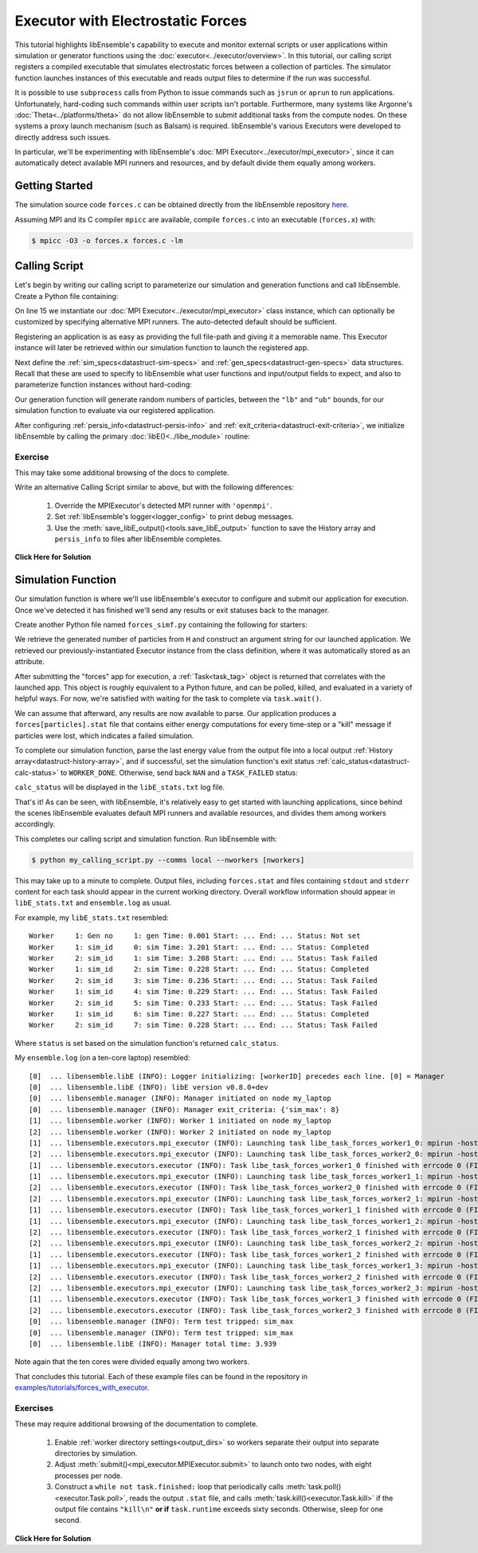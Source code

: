 ==================================
Executor with Electrostatic Forces
==================================

This tutorial highlights libEnsemble's capability to execute
and monitor external scripts or user applications within simulation or generator
functions using the :doc:`executor<../executor/overview>`. In this tutorial,
our calling script registers a compiled executable that simulates
electrostatic forces between a collection of particles. The simulator function
launches instances of this executable and reads output files to determine
if the run was successful.

It is possible to use ``subprocess`` calls from Python to issue
commands such as ``jsrun`` or ``aprun`` to run applications. Unfortunately,
hard-coding such commands within user scripts isn't portable.
Furthermore, many systems like Argonne's :doc:`Theta<../platforms/theta>` do not
allow libEnsemble to submit additional tasks from the compute nodes. On these
systems a proxy launch mechanism (such as Balsam) is required.
libEnsemble's various Executors were developed to directly address such issues.

In particular, we'll be experimenting with
libEnsemble's :doc:`MPI Executor<../executor/mpi_executor>`, since it can automatically
detect available MPI runners and resources, and by default divide them equally among workers.

Getting Started
---------------

The simulation source code ``forces.c`` can be obtained directly from the
libEnsemble repository here_.

Assuming MPI and its C compiler ``mpicc`` are available, compile
``forces.c`` into an executable (``forces.x``) with:

.. code-block:: bash

    $ mpicc -O3 -o forces.x forces.c -lm

Calling Script
--------------

Let's begin by writing our calling script to parameterize our simulation and
generation functions and call libEnsemble. Create a Python file containing:

.. code-block:: python
    :linenos:
    :emphasize-lines: 15,19

    #!/usr/bin/env python
    import os
    import numpy as np
    from tutorial_forces_simf_simple import run_forces  # Sim func from current dir

    from libensemble.libE import libE
    from libensemble.gen_funcs.sampling import uniform_random_sample
    from libensemble.tools import parse_args, add_unique_random_streams
    from libensemble.executors import MPIExecutor

    # Parse number of workers, comms type, etc. from arguments
    nworkers, is_manager, libE_specs, _ = parse_args()

    # Initialize MPI Executor instance
    exctr = MPIExecutor()

    # Register simulation executable with executor
    sim_app = os.path.join(os.getcwd(), "forces.x")
    exctr.register_app(full_path=sim_app, app_name="forces")


On line 15 we instantiate our :doc:`MPI Executor<../executor/mpi_executor>` class instance,
which can optionally be customized by specifying alternative MPI runners. The
auto-detected default should be sufficient.

Registering an application is as easy as providing the full file-path and giving
it a memorable name. This Executor instance will later be retrieved within our
simulation function to launch the registered app.

Next define the :ref:`sim_specs<datastruct-sim-specs>` and
:ref:`gen_specs<datastruct-gen-specs>` data structures. Recall that these
are used to specify to libEnsemble what user functions and input/output fields to
expect, and also to parameterize function instances without hard-coding:

.. code-block:: python
    :linenos:

    # State the sim_f, inputs, outputs
    sim_specs = {
        "sim_f": run_forces,  # sim_f, imported above
        "in": ["x"],  # Name of input for sim_f
        "out": [("energy", float)],  # Name, type of output from sim_f
    }

    # State the gen_f, inputs, outputs, additional parameters
    gen_specs = {
        "gen_f": uniform_random_sample,  # Generator function
        "in": ["sim_id"],  # Generator input
        "out": [("x", float, (1,))],  # Name, type and size of data from gen_f
        "user": {
            "lb": np.array([1000]),  # User parameters for the gen_f
            "ub": np.array([3000]),
            "gen_batch_size": 8,
        },
    }

Our generation function will generate random numbers of particles, between
the ``"lb"`` and ``"ub"`` bounds, for our simulation function to evaluate via our
registered application.

After configuring :ref:`persis_info<datastruct-persis-info>` and
:ref:`exit_criteria<datastruct-exit-criteria>`, we initialize libEnsemble
by calling the primary :doc:`libE()<../libe_module>` routine:

 .. code-block:: python
    :linenos:

    # Instruct libEnsemble to exit after this many simulations
    exit_criteria = {"sim_max": 8}

    # Seed random streams for each worker, particularly for gen_f
    persis_info = add_unique_random_streams({}, nworkers + 1)

    # Launch libEnsemble
    H, persis_info, flag = libE(
        sim_specs, gen_specs, exit_criteria, persis_info=persis_info, libE_specs=libE_specs
    )

Exercise
^^^^^^^^

This may take some additional browsing of the docs to complete.

Write an alternative Calling Script similar to above, but with the following differences:

 1. Override the MPIExecutor's detected MPI runner with ``'openmpi'``.
 2. Set :ref:`libEnsemble's logger<logger_config>` to print debug messages.
 3. Use the :meth:`save_libE_output()<tools.save_libE_output>` function to save the History array and ``persis_info`` to files after libEnsemble completes.

.. container:: toggle

   .. container:: header

      **Click Here for Solution**

   .. code-block:: python
       :linenos:

        #!/usr/bin/env python
        import os
        import numpy as np
        from tutorial_forces import run_forces  # Sim func from current dir

        from libensemble import logger
        from libensemble.libE import libE
        from libensemble.gen_funcs.sampling import uniform_random_sample
        from libensemble.tools import parse_args, add_unique_random_streams, save_libE_output
        from libensemble.executors import MPIExecutor

        # Parse number of workers, comms type, etc. from arguments
        nworkers, is_manager, libE_specs, _ = parse_args()

        # Adjust logger level
        logger.set_level('DEBUG')

        # Initialize MPI Executor instance
        exctr = MPIExecutor(custom_info={'mpi_runner': 'openmpi'})

        ...

        # Launch libEnsemble
        H, persis_info, flag = libE(
            sim_specs, gen_specs, exit_criteria, persis_info=persis_info, libE_specs=libE_specs
        )

        if is_manager:
            save_libE_output(H, persis_info, __file__, nworkers)


Simulation Function
-------------------

Our simulation function is where we'll use libEnsemble's executor to configure and submit
our application for execution. Once we've detected it has finished we'll send any results or
exit statuses back to the manager.

Create another Python file named ``forces_simf.py`` containing the following
for starters:

.. code-block:: python
    :linenos:

    import numpy as np

    # To retrieve our MPI Executor instance
    from libensemble.executors.executor import Executor

    # Optional status codes to display in libE_stats.txt for each gen or sim
    from libensemble.message_numbers import WORKER_DONE, TASK_FAILED


    def run_forces(H, persis_info, sim_specs, libE_info):
        calc_status = 0

        # Parse out num particles, from generator function
        particles = str(int(H["x"][0][0]))

        # num particles, timesteps, also using num particles as seed
        args = particles + " " + str(10) + " " + particles

        # Retrieve our MPI Executor instance
        exctr = Executor.executor

        # Submit our forces app for execution. Block until the task starts.
        task = exctr.submit(app_name="forces", app_args=args, wait_on_start=True)

        # Block until the task finishes
        task.wait(timeout=60)

We retrieve the generated number of particles from ``H`` and construct
an argument string for our launched application. We retrieved our
previously-instantiated Executor instance from the class definition,
where it was automatically stored as an attribute.

After submitting the "forces" app for execution,
a :ref:`Task<task_tag>` object is returned that correlates with the launched app.
This object is roughly equivalent to a Python future, and can be polled, killed,
and evaluated in a variety of helpful ways. For now, we're satisfied with waiting
for the task to complete via ``task.wait()``.

We can assume that afterward, any results are now available to parse. Our application
produces a ``forces[particles].stat`` file that contains either energy
computations for every time-step or a "kill" message if particles were lost, which
indicates a failed simulation.

To complete our simulation function, parse the last energy value from the output file into
a local output :ref:`History array<datastruct-history-array>`, and if successful,
set the simulation function's exit status :ref:`calc_status<datastruct-calc-status>`
to ``WORKER_DONE``. Otherwise, send back ``NAN`` and a ``TASK_FAILED`` status:

.. code-block:: python
    :linenos:

        # Stat file to check for bad runs
        statfile = "forces{}.stat".format(particles)

        # Try loading final energy reading, set the sim's status
        try:
            data = np.loadtxt(statfile)
            final_energy = data[-1]
            calc_status = WORKER_DONE
        except Exception:
            final_energy = np.nan
            calc_status = TASK_FAILED

        # Define our output array,  populate with energy reading
        outspecs = sim_specs["out"]
        output = np.zeros(1, dtype=outspecs)
        output["energy"][0] = final_energy

        # Return final information to worker, for reporting to manager
        return output, persis_info, calc_status

``calc_status`` will be displayed in the ``libE_stats.txt`` log file.

That's it! As can be seen, with libEnsemble, it's relatively easy to get started
with launching applications, since behind the scenes libEnsemble evaluates default
MPI runners and available resources, and divides them among workers accordingly.

This completes our calling script and simulation function. Run libEnsemble with:

.. code-block:: bash

    $ python my_calling_script.py --comms local --nworkers [nworkers]

This may take up to a minute to complete. Output files, including ``forces.stat``
and files containing ``stdout`` and ``stderr`` content for each task should
appear in the current working directory. Overall workflow information
should appear in ``libE_stats.txt`` and ``ensemble.log`` as usual.

For example, my ``libE_stats.txt`` resembled::

  Worker     1: Gen no     1: gen Time: 0.001 Start: ... End: ... Status: Not set
  Worker     1: sim_id     0: sim Time: 3.201 Start: ... End: ... Status: Completed
  Worker     2: sim_id     1: sim Time: 3.208 Start: ... End: ... Status: Task Failed
  Worker     1: sim_id     2: sim Time: 0.228 Start: ... End: ... Status: Completed
  Worker     2: sim_id     3: sim Time: 0.236 Start: ... End: ... Status: Task Failed
  Worker     1: sim_id     4: sim Time: 0.229 Start: ... End: ... Status: Task Failed
  Worker     2: sim_id     5: sim Time: 0.233 Start: ... End: ... Status: Task Failed
  Worker     1: sim_id     6: sim Time: 0.227 Start: ... End: ... Status: Completed
  Worker     2: sim_id     7: sim Time: 0.228 Start: ... End: ... Status: Task Failed

Where ``status`` is set based on the simulation function's returned ``calc_status``.

My ``ensemble.log`` (on a ten-core laptop) resembled::

  [0]  ... libensemble.libE (INFO): Logger initializing: [workerID] precedes each line. [0] = Manager
  [0]  ... libensemble.libE (INFO): libE version v0.8.0+dev
  [0]  ... libensemble.manager (INFO): Manager initiated on node my_laptop
  [0]  ... libensemble.manager (INFO): Manager exit_criteria: {'sim_max': 8}
  [1]  ... libensemble.worker (INFO): Worker 1 initiated on node my_laptop
  [2]  ... libensemble.worker (INFO): Worker 2 initiated on node my_laptop
  [1]  ... libensemble.executors.mpi_executor (INFO): Launching task libe_task_forces_worker1_0: mpirun -hosts my_laptop -np 5 --ppn 5 /Users/.../forces.x 2023 10 2023
  [2]  ... libensemble.executors.mpi_executor (INFO): Launching task libe_task_forces_worker2_0: mpirun -hosts my_laptop -np 5 --ppn 5 /Users/.../forces.x 2900 10 2900
  [1]  ... libensemble.executors.executor (INFO): Task libe_task_forces_worker1_0 finished with errcode 0 (FINISHED)
  [1]  ... libensemble.executors.mpi_executor (INFO): Launching task libe_task_forces_worker1_1: mpirun -hosts my_laptop -np 5 --ppn 5 /Users/.../forces.x 1288 10 1288
  [2]  ... libensemble.executors.executor (INFO): Task libe_task_forces_worker2_0 finished with errcode 0 (FINISHED)
  [2]  ... libensemble.executors.mpi_executor (INFO): Launching task libe_task_forces_worker2_1: mpirun -hosts my_laptop -np 5 --ppn 5 /Users/.../forces.x 2897 10 2897
  [1]  ... libensemble.executors.executor (INFO): Task libe_task_forces_worker1_1 finished with errcode 0 (FINISHED)
  [1]  ... libensemble.executors.mpi_executor (INFO): Launching task libe_task_forces_worker1_2: mpirun -hosts my_laptop -np 5 --ppn 5 /Users/.../forces.x 1623 10 1623
  [2]  ... libensemble.executors.executor (INFO): Task libe_task_forces_worker2_1 finished with errcode 0 (FINISHED)
  [2]  ... libensemble.executors.mpi_executor (INFO): Launching task libe_task_forces_worker2_2: mpirun -hosts my_laptop -np 5 --ppn 5 /Users/.../forces.x 1846 10 1846
  [1]  ... libensemble.executors.executor (INFO): Task libe_task_forces_worker1_2 finished with errcode 0 (FINISHED)
  [1]  ... libensemble.executors.mpi_executor (INFO): Launching task libe_task_forces_worker1_3: mpirun -hosts my_laptop -np 5 --ppn 5 /Users/.../forces.x 2655 10 2655
  [2]  ... libensemble.executors.executor (INFO): Task libe_task_forces_worker2_2 finished with errcode 0 (FINISHED)
  [2]  ... libensemble.executors.mpi_executor (INFO): Launching task libe_task_forces_worker2_3: mpirun -hosts my_laptop -np 5 --ppn 5 /Users/.../forces.x 1818 10 1818
  [1]  ... libensemble.executors.executor (INFO): Task libe_task_forces_worker1_3 finished with errcode 0 (FINISHED)
  [2]  ... libensemble.executors.executor (INFO): Task libe_task_forces_worker2_3 finished with errcode 0 (FINISHED)
  [0]  ... libensemble.manager (INFO): Term test tripped: sim_max
  [0]  ... libensemble.manager (INFO): Term test tripped: sim_max
  [0]  ... libensemble.libE (INFO): Manager total time: 3.939

Note again that the ten cores were divided equally among two workers.

That concludes this tutorial.
Each of these example files can be found in the repository in `examples/tutorials/forces_with_executor`_.

Exercises
^^^^^^^^^

These may require additional browsing of the documentation to complete.

  1. Enable :ref:`worker directory settings<output_dirs>` so workers separate their output into separate directories by simulation.
  2. Adjust :meth:`submit()<mpi_executor.MPIExecutor.submit>` to launch onto two nodes, with eight processes per node.
  3. Construct a ``while not task.finished:`` loop that periodically calls :meth:`task.poll()<executor.Task.poll>`,
     reads the output ``.stat`` file, and calls :meth:`task.kill()<executor.Task.kill>` if the output file contains ``"kill\n"``
     **or if** ``task.runtime`` exceeds sixty seconds. Otherwise, sleep for one second.

.. container:: toggle

   .. container:: header

      **Click Here for Solution**

   .. code-block:: python
       :linenos:

        #!/usr/bin/env python

        ### The following line (answer to #1) goes inside the calling script ###

        libE_specs['sim_dirs_make'] = True

        ### The following lines (answers to #2-3) go inside the sim_f ##########

        import time
        ...
        task = exctr.submit(app_name="forces", app_args=args, wait_on_start=True,
                            num_nodes=2, procs_per_node=8)

        while not task.finished:
          time.sleep(1)
          task.poll()

          with open(statfile, 'r') as f:
            if "kill\n" in f.readlines():
              task.kill()

          if task.runtime > 60:
            task.kill()

        ...


.. _here: https://raw.githubusercontent.com/Libensemble/libensemble/master/libensemble/tests/scaling_tests/forces/forces.c
.. _examples/tutorials/forces_with_executor: https://github.com/Libensemble/libensemble/tree/develop/examples/tutorials/forces_with_executor
